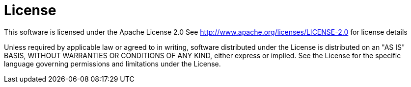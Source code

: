 = License

This software is licensed under the Apache License 2.0
See http://www.apache.org/licenses/LICENSE-2.0 for license details

Unless required by applicable law or agreed to in writing, software distributed under the License is
distributed on an "AS IS" BASIS, WITHOUT WARRANTIES OR CONDITIONS OF ANY KIND, either express or implied.
See the License for the specific language governing permissions and limitations under the License.

